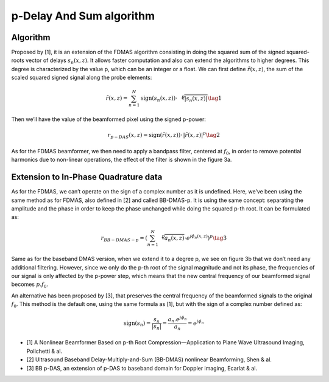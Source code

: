 p-Delay And Sum algorithm
=========================

Algorithm
---------
Proposed by [1], it is an extension of the FDMAS algorithm consisting in doing
the squared sum of the signed squared-roots vector of delays
:math:`s_{n}(x,z)`. It allows faster computation and also can extend the
algorithms to higher degrees. This degree is characterized by the value p,
which can be an integer or a float. We can first define :math:`\tilde{r}(x,z)`,
the sum of the scaled squared signed signal along the probe elements:

.. math::
    \tilde{r}\left(x,z\right)=\sum_{n=1}^{N}\text{sign}\left(s_{n}\left(x,z\right)\right)\cdot\,{\sqrt[p]{\left|s_{n}\left(x,z\right)\right|}} \tag{1}

Then we’ll have the value of the beamformed pixel using the signed p-power:

.. math::
    r_{p-DAS}\left(x,z\right)=\text{sign}\left(\tilde{r}\left(x,z\right)\right)\cdot\,\left|\tilde{r}\left(x,z\right)\right|^{p} \tag{2}

As for the FDMAS beamformer, we then need to apply a bandpass filter, centered
at :math:`f_{0}`, in order to remove potential harmonics due to non-linear
operations, the effect of the filter is shown in the figure 3a.

.. image:: ../images/pdas_spectra.png
   :width: 600
   :align: center


Extension to In-Phase Quadrature data
-------------------------------------
As for the FDMAS, we can’t operate on the sign of a complex number as it is
undefined. Here, we’ve been using the same method as for FDMAS, also defined in
[2] and called BB-DMAS-p. It is using the same concept: separating the
amplitude and the phase in order to keep the phase unchanged while doing the
squared p-th root. It can be formulated as:

.. math::
    r_{BB-DMAS-p}=\left(\sum_{n=1}^{N}{\sqrt[p]{a_{n}\left(x,z\right)}}\cdot e^{j\phi_{n}\left(x,z\right)}\right)^{p} \tag{3}

Same as for the baseband DMAS version, when we extend it to a degree p, we see
on figure 3b that we don’t need any additional filtering. However, since we
only do the p-th root of the signal magnitude and not its phase, the
frequencies of our signal is only affected by the p-power step, which means
that the new central frequency of our beamformed signal becomes
:math:`p.f_{0}`.

An alternative has been proposed by [3], that preserves the central frequency
of the beamformed signals to the original :math:`f_{0}`. This method is the
default one, using the same formula as [1], but with the sign of a complex
number defined as:

.. math::
    \text{sign}(s_n)=\frac{s_n}{|s_n|}=\frac{a_n . e^{j\phi_n}}{a_n}=e^{j\phi_n}


- [1] A Nonlinear Beamformer Based on p-th Root Compression—Application to Plane
  Wave Ultrasound Imaging, Polichetti & al.
- [2] Ultrasound Baseband Delay-Multiply-and-Sum (BB-DMAS) nonlinear Beamforming,
  Shen & al.
- [3] BB p-DAS, an extension of p-DAS to baseband domain for Doppler imaging,
  Ecarlat & al.
